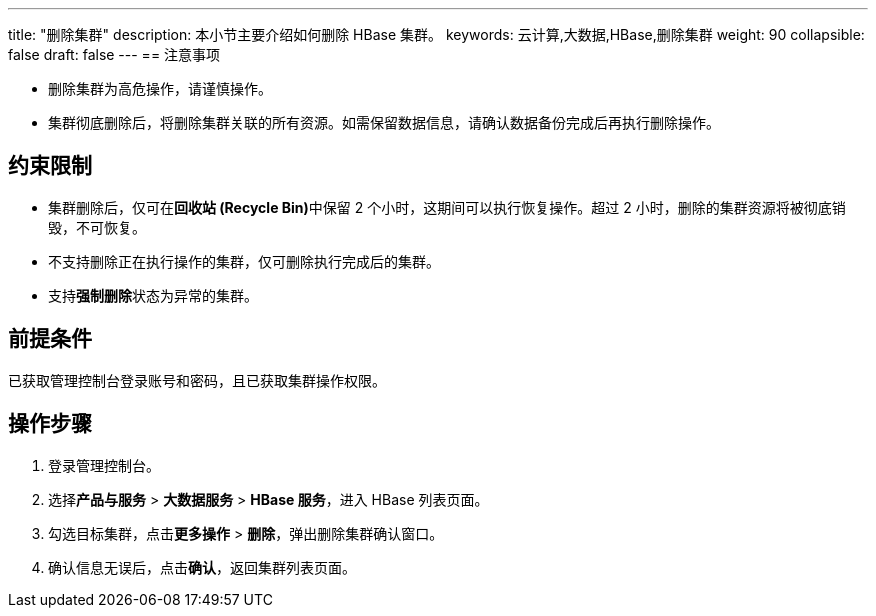 ---
title: "删除集群"
description: 本小节主要介绍如何删除 HBase 集群。 
keywords: 云计算,大数据,HBase,删除集群
weight: 90
collapsible: false
draft: false
---
== 注意事项

* 删除集群为高危操作，请谨慎操作。
* 集群彻底删除后，将删除集群关联的所有资源。如需保留数据信息，请确认数据备份完成后再执行删除操作。

== 约束限制

* 集群删除后，仅可在**回收站 (Recycle Bin)**中保留 2 个小时，这期间可以执行恢复操作。超过 2 小时，删除的集群资源将被彻底销毁，不可恢复。
* 不支持删除正在执行操作的集群，仅可删除执行完成后的集群。
* 支持**强制删除**状态为``异常``的集群。

== 前提条件

已获取管理控制台登录账号和密码，且已获取集群操作权限。

== 操作步骤

. 登录管理控制台。
. 选择**产品与服务** > *大数据服务* > *HBase 服务*，进入 HBase 列表页面。
. 勾选目标集群，点击**更多操作** > *删除*，弹出删除集群确认窗口。
. 确认信息无误后，点击**确认**，返回集群列表页面。
